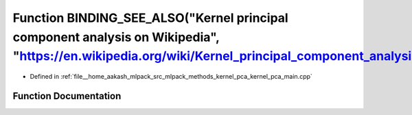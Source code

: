 .. _exhale_function_kernel__pca__main_8cpp_1a2c33dd328d149b13bfc9a28110a4e682:

Function BINDING_SEE_ALSO("Kernel principal component analysis on Wikipedia", "https://en.wikipedia.org/wiki/Kernel_principal_component_analysis")
==================================================================================================================================================

- Defined in :ref:`file__home_aakash_mlpack_src_mlpack_methods_kernel_pca_kernel_pca_main.cpp`


Function Documentation
----------------------


.. doxygenfunction:: BINDING_SEE_ALSO("Kernel principal component analysis on Wikipedia", "https://en.wikipedia.org/wiki/Kernel_principal_component_analysis")
